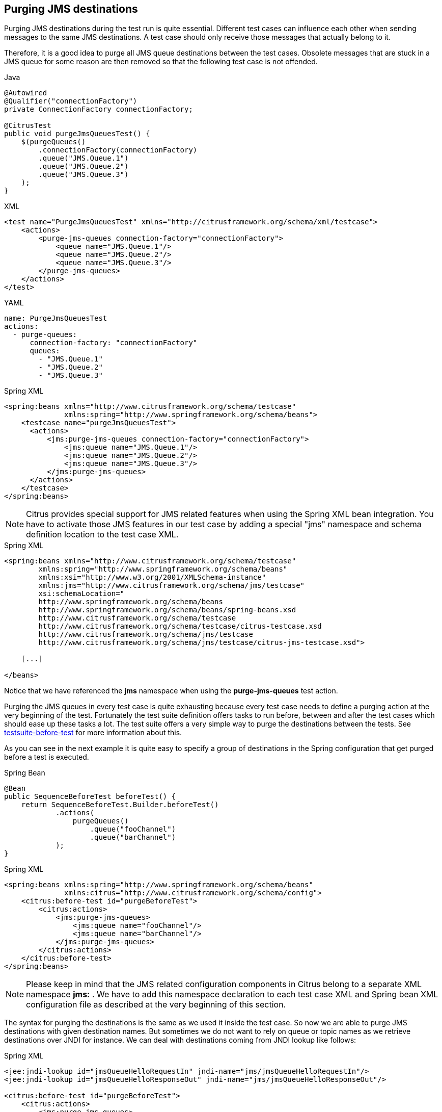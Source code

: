 [[actions-purging-jms-destinations]]
== Purging JMS destinations

Purging JMS destinations during the test run is quite essential. Different test cases can influence each other when sending messages to the same JMS destinations. A test case should only receive those messages that actually belong to it.

Therefore, it is a good idea to purge all JMS queue destinations between the test cases. Obsolete messages that are stuck in a JMS queue for some reason are then removed so that the following test case is not offended.

.Java
[source,java,indent=0,role="primary"]
----
@Autowired
@Qualifier("connectionFactory")
private ConnectionFactory connectionFactory;

@CitrusTest
public void purgeJmsQueuesTest() {
    $(purgeQueues()
        .connectionFactory(connectionFactory)
        .queue("JMS.Queue.1")
        .queue("JMS.Queue.2")
        .queue("JMS.Queue.3")
    );
}
----

.XML
[source,xml,indent=0,role="secondary"]
----
<test name="PurgeJmsQueuesTest" xmlns="http://citrusframework.org/schema/xml/testcase">
    <actions>
        <purge-jms-queues connection-factory="connectionFactory">
            <queue name="JMS.Queue.1"/>
            <queue name="JMS.Queue.2"/>
            <queue name="JMS.Queue.3"/>
        </purge-jms-queues>
    </actions>
</test>
----

.YAML
[source,yaml,indent=0,role="secondary"]
----
name: PurgeJmsQueuesTest
actions:
  - purge-queues:
      connection-factory: "connectionFactory"
      queues:
        - "JMS.Queue.1"
        - "JMS.Queue.2"
        - "JMS.Queue.3"
----

.Spring XML
[source,xml,indent=0,role="secondary"]
----
<spring:beans xmlns="http://www.citrusframework.org/schema/testcase"
              xmlns:spring="http://www.springframework.org/schema/beans">
    <testcase name="purgeJmsQueuesTest">
      <actions>
          <jms:purge-jms-queues connection-factory="connectionFactory">
              <jms:queue name="JMS.Queue.1"/>
              <jms:queue name="JMS.Queue.2"/>
              <jms:queue name="JMS.Queue.3"/>
          </jms:purge-jms-queues>
      </actions>
    </testcase>
</spring:beans>
----

NOTE: Citrus provides special support for JMS related features when using the Spring XML bean integration. You have to activate those JMS features in our test case by adding a special "jms" namespace and schema definition location to the test case XML.

.Spring XML
[source,xml]
----
<spring:beans xmlns="http://www.citrusframework.org/schema/testcase"
        xmlns:spring="http://www.springframework.org/schema/beans"
        xmlns:xsi="http://www.w3.org/2001/XMLSchema-instance"
        xmlns:jms="http://www.citrusframework.org/schema/jms/testcase"
        xsi:schemaLocation="
        http://www.springframework.org/schema/beans
        http://www.springframework.org/schema/beans/spring-beans.xsd
        http://www.citrusframework.org/schema/testcase
        http://www.citrusframework.org/schema/testcase/citrus-testcase.xsd
        http://www.citrusframework.org/schema/jms/testcase
        http://www.citrusframework.org/schema/jms/testcase/citrus-jms-testcase.xsd">

    [...]

</beans>
----

Notice that we have referenced the *jms* namespace when using the *purge-jms-queues* test action.

Purging the JMS queues in every test case is quite exhausting because every test case needs to define a purging action at the very beginning of the test. Fortunately the test suite definition offers tasks to run before, between and after the test cases which should ease up these tasks a lot. The test suite offers a very simple way to purge the destinations between the tests. See link:#before-suite[testsuite-before-test] for more information about this.

As you can see in the next example it is quite easy to specify a group of destinations in the Spring configuration that get purged before a test is executed.

.Spring Bean
[source,java,indent=0,role="primary"]
----
@Bean
public SequenceBeforeTest beforeTest() {
    return SequenceBeforeTest.Builder.beforeTest()
            .actions(
                purgeQueues()
                    .queue("fooChannel")
                    .queue("barChannel")
            );
}
----

.Spring XML
[source,xml,indent=0,role="secondary"]
----
<spring:beans xmlns:spring="http://www.springframework.org/schema/beans"
              xmlns:citrus="http://www.citrusframework.org/schema/config">
    <citrus:before-test id="purgeBeforeTest">
        <citrus:actions>
            <jms:purge-jms-queues>
                <jms:queue name="fooChannel"/>
                <jms:queue name="barChannel"/>
            </jms:purge-jms-queues>
        </citrus:actions>
    </citrus:before-test>
</spring:beans>
----

NOTE: Please keep in mind that the JMS related configuration components in Citrus belong to a separate XML namespace *jms:* . We have to add this namespace declaration to each test case XML and Spring bean XML configuration file as described at the very beginning of this section.

The syntax for purging the destinations is the same as we used it inside the test case. So now we are able to purge JMS destinations with given destination names. But sometimes we do not want to rely on queue or topic names as we retrieve destinations over JNDI for instance. We can deal with destinations coming from JNDI lookup like follows:

.Spring XML
[source,xml]
----
<jee:jndi-lookup id="jmsQueueHelloRequestIn" jndi-name="jms/jmsQueueHelloRequestIn"/>
<jee:jndi-lookup id="jmsQueueHelloResponseOut" jndi-name="jms/jmsQueueHelloResponseOut"/>

<citrus:before-test id="purgeBeforeTest">
    <citrus:actions>
        <jms:purge-jms-queues>
            <jms:queue ref="jmsQueueHelloRequestIn"/>
            <jms:queue ref="jmsQueueHelloResponseOut"/>
        </jms:purge-jms-queues>
    </citrus:actions>
</citrus:before-test>
----

We just use the attribute *'ref'* instead of *'name'* and Citrus is looking for a bean reference for that identifier that resolves to a JMS destination. You can use the JNDI bean references inside a test case, too.

.Java
[source,java,indent=0,role="primary"]
----
@Autowired
@Qualifier("jmsQueue1")
private Queue jmsQueue1;

@Autowired
@Qualifier("jmsQueue2")
private Queue jmsQueue2;

@CitrusTest
public void purgeJmsQueuesTest() {
    $(purgeQueues()
        .queue(jmsQueue1)
        .queue(jmsQueue1)
    );
}
----

.XML
[source,xml,indent=0,role="secondary"]
----
<test name="PurgeJmsQueuesTest" xmlns="http://citrusframework.org/schema/xml/testcase">
    <actions>
        <purge-jms-queues>
            <queue ref="jmsQueue1"/>
            <queue ref="jmsQueue2"/>
        </purge-jms-queues>
    </actions>
</test>
----

.YAML
[source,yaml,indent=0,role="secondary"]
----
name: PurgeJmsQueuesTest
actions:
  - purge-queues:
      queue: jmsQueue1
  - purge-queues:
      queue: jmsQueue2
----

.Spring XML
[source,xml,indent=0,role="secondary"]
----
<spring:beans xmlns="http://www.citrusframework.org/schema/testcase"
              xmlns:spring="http://www.springframework.org/schema/beans">
    <testcase name="purgeJmsQueuesTest">
      <actions>
          <jms:purge-jms-queues>
              <jms:queue ref="jmsQueue1"/>
              <jms:queue ref="jmsQueue2"/>
          </jms:purge-jms-queues>
      </actions>
    </testcase>
</spring:beans>
----

Of course you can use queue object references also in Java DSL test cases. Here we easily can use Spring's dependency injection with autowiring to get the object references from the IoC container.

NOTE: You can mix queue name and queue object references as you like within one single purge queue test action.
